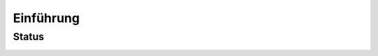 Einführung
==========

Status
------

|Contributors| |Commits| |License| |Docs|

.. |Contributors| image:: https://img.shields.io/github/contributors/cusyio/cusy-design-system.svg
   :target: https://github.com//cusyio/cusy-design-system/graphs/contributors
.. |Commits| image::  https://raster.shields.io/github/commit-activity/y/cusyio/cusy-design-system
   :target: https://github.com//cusyio/cusy-design-system/commits
.. |License| image:: https://img.shields.io/github/license/cusyio/cusy-design-system.svg
   :target: https://github.com/cusyio/cusy-design-system/blob/main/LICENSE
.. |Docs| image:: https://readthedocs.org/projects/cusy-design-system/badge/?version=latest
   :target: https:///cusy-design-system.readthedocs.io/de/latest/
